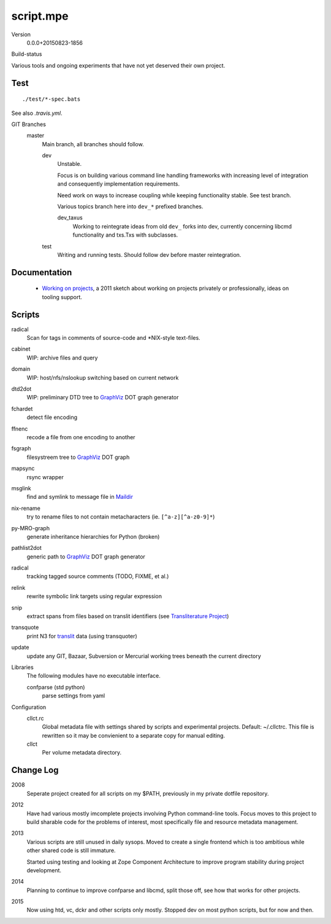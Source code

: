 script.mpe
==========
Version
    0.0.0+20150823-1856

Build-status
    .. image:: https://secure.travis-ci.org/dotmpe/git-versioning.png?branch=master
      :target: https://travis-ci.org/dotmpe/git-versioning
      :alt: Build


Various tools and ongoing experiments that have not yet deserved their own
project.

Test
----
::

   ./test/*-spec.bats

See also `.travis.yml`.



GIT Branches
  master
    Main branch, all branches should follow.

    dev
        Unstable. 

        Focus is on building various command line handling frameworks with
        increasing level of integration and consequently implementation
        requirements. 

        Need work on ways to increase coupling while keeping functionality stable.
        See test branch.

        Various topics branch here into ``dev_*`` prefixed branches.

        dev_taxus
            Working to reintegrate ideas from old ``dev_`` forks into dev,
            currently concerning libcmd functionality and txs.Txs with subclasses.

    test
        Writing and running tests.
        Should follow dev before master reintegration.


Documentation
--------------
  - `Working on projects`__, a 2011 sketch about working on projects
    privately or professionally, ideas on tooling support.


Scripts
-------
radical
  Scan for tags in comments of source-code and \*NIX-style text-files.
cabinet
  WIP: archive files and query
domain
  WIP: host/nfs/nslookup switching based on current network
dtd2dot 
  WIP: preliminary DTD tree to GraphViz_ DOT graph generator
fchardet
  detect file encoding 
ffnenc
  recode a file from one encoding to another
fsgraph
  filesystreem tree to GraphViz_ DOT graph
mapsync
  rsync wrapper
msglink
  find and symlink to message file in Maildir_
nix-rename
  try to rename files to not contain metacharacters (ie. ``[^a-z][^a-z0-9]*``)
py-MRO-graph
  generate inheritance hierarchies for Python (broken)
pathlist2dot
  generic path to GraphViz_ DOT graph generator
radical
  tracking tagged source comments (TODO, FIXME, et al.)
relink
  rewrite symbolic link targets using regular expression
snip
  extract spans from files based on translit identifiers (see `Transliterature
  Project`_)
transquote
  print N3 for translit_ data (using transquoter)
update
  update any GIT, Bazaar, Subversion or Mercurial working trees beneath the
  current directory

Libraries
  The following modules have no executable interface.

  confparse (std python)
    parse settings from yaml

Configuration
  cllct.rc
    Global metadata file with settings shared by scripts and experimental
    projects. Default: ~/.cllctrc. This file is rewritten so it may be
    convienient to a separate copy for manual editing.

  cllct
    Per volume metadata directory.

Change Log
----------
2008
    Seperate project created for all scripts on my $PATH, 
    previously in my private dotfile repository.
2012
    Have had various mostly imcomplete projects involving 
    Python command-line tools. Focus moves to this project
    to build sharable code for the problems of interest,
    most specifically file and resource metadata management.
2013 
    Various scripts are still unused in daily sysops.
    Moved to create a single frontend which is too ambitious while other
    shared code is still immature.

    Started using testing and looking at Zope Component Architecture to improve 
    program stability during project development.
2014
    Planning to continue to improve confparse and libcmd, split those off,
    see how that works for other projects. 

2015
    Now using htd, vc, dckr and other scripts only mostly.
    Stopped dev on most python scripts, but for now and then.


.. _graphviz: http://www.graphviz.org/
.. _maildir: http://en.wikipedia.org/wiki/Maildir
.. _Transliterature Project: translit_
.. _translit: http://transliterature.org/
.. __: https://github.com/dotmpe/script.mpe/blob/master/WorkFlow.rst

